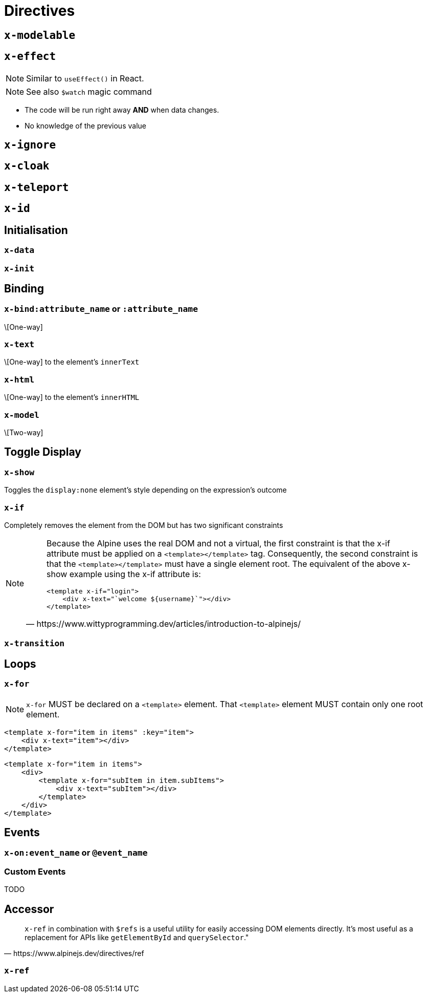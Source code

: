 = Directives

// https://www.wittyprogramming.dev/articles/introduction-to-alpinejs/

== `x-modelable`

== `x-effect`

NOTE: Similar to `useEffect()` in React.

NOTE: See also `$watch` magic command

* The code will be run right away **AND** when data changes.
* No knowledge of the previous value

== `x-ignore`

== `x-cloak`

== `x-teleport`

== `x-id`

== Initialisation

=== `x-data`

=== `x-init`

== Binding

=== `x-bind:attribute_name` or `:attribute_name`

\[One-way]

//NOTE: `:` is a shorthand syntax `x-bind:` (e.g. `:placeholder` is equivalent to `x-bind:placeholder`).

=== `x-text`

\[One-way] to the element's `innerText`

=== `x-html`

\[One-way] to the element's `innerHTML`

=== `x-model`

\[Two-way]

== Toggle Display

=== `x-show`

Toggles the `display:none` element's style depending on the expression's outcome

=== `x-if`

Completely removes the element from the DOM but has two significant constraints +

[NOTE]
====
[quote,https://www.wittyprogramming.dev/articles/introduction-to-alpinejs/]
____
Because the Alpine uses the real DOM and not a virtual, the first constraint is that the x-if attribute must be applied on a `<template></template>` tag. Consequently, the second constraint is that the `<template></template>` must have a single element root. The equivalent of the above x-show example using the x-if attribute is:

[source,html]
----
<template x-if="login">
    <div x-text="`welcome ${username}`"></div>
</template>
----
____
====

=== `x-transition`

== Loops

=== `x-for`

NOTE: `x-for` MUST be declared on a `<template>` element.
That `<template>` element MUST contain only one root element.

[source,html]
----
<template x-for="item in items" :key="item">
    <div x-text="item"></div>
</template>
----

[source,html]
----
<template x-for="item in items">
    <div>
        <template x-for="subItem in item.subItems">
            <div x-text="subItem"></div>
        </template>
    </div>
</template>
----

== Events

=== `x-on:event_name` or `@event_name`

//NOTE: `@` is a shorthand syntax `x-on:` (e.g. `@click` is equivalent to `x-on:click`).

=== Custom Events

TODO

== Accessor

[quote,https://www.alpinejs.dev/directives/ref]
____
`x-ref` in combination with `$refs` is a useful utility for easily accessing DOM elements directly. 
It's most useful as a replacement for APIs like `getElementById` and `querySelector`."
____

=== `x-ref`